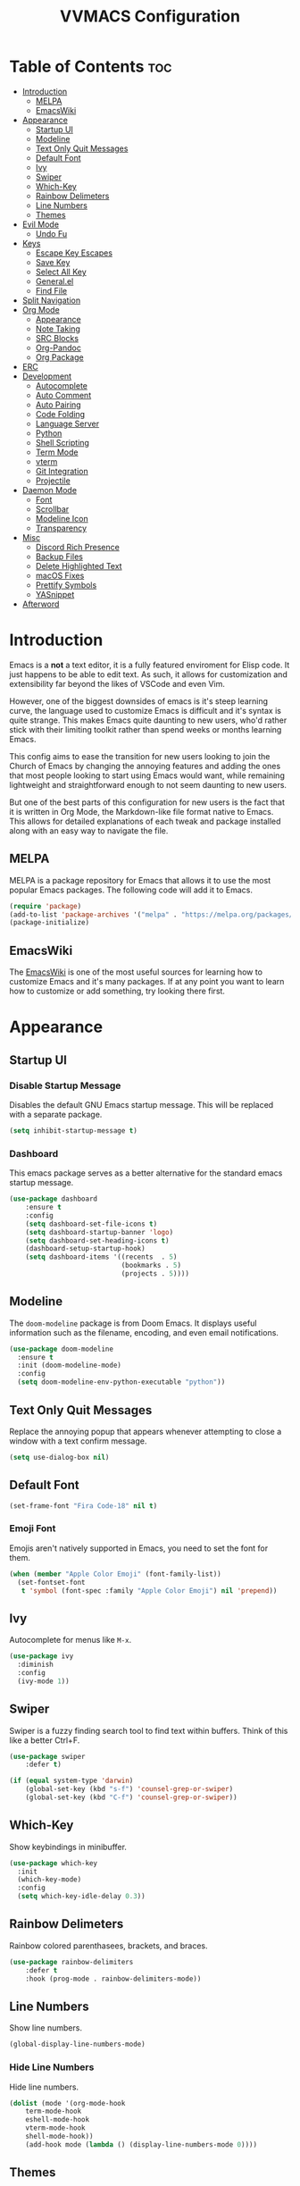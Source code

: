 #+TITLE:VVMACS Configuration
#+STARTUP: hideblocks
#+OPTIONS: toc:2


* Table of Contents :toc:
- [[#introduction][Introduction]]
  - [[#melpa][MELPA]]
  - [[#emacswiki][EmacsWiki]]
- [[#appearance][Appearance]]
  - [[#startup-ui][Startup UI]]
  - [[#modeline][Modeline]]
  - [[#text-only-quit-messages][Text Only Quit Messages]]
  - [[#default-font][Default Font]]
  - [[#ivy][Ivy]]
  - [[#swiper][Swiper]]
  - [[#which-key][Which-Key]]
  - [[#rainbow-delimeters][Rainbow Delimeters]]
  - [[#line-numbers][Line Numbers]]
  - [[#themes][Themes]]
- [[#evil-mode][Evil Mode]]
  - [[#undo-fu][Undo Fu]]
- [[#keys][Keys]]
  - [[#escape-key-escapes][Escape Key Escapes]]
  - [[#save-key][Save Key]]
  - [[#select-all-key][Select All Key]]
  - [[#generalel][General.el]]
  - [[#find-file][Find File]]
- [[#split-navigation][Split Navigation]]
- [[#org-mode][Org Mode]]
  - [[#appearance-1][Appearance]]
  - [[#note-taking][Note Taking]]
  - [[#src-blocks][SRC Blocks]]
  - [[#org-pandoc][Org-Pandoc]]
  - [[#org-package][Org Package]]
- [[#erc][ERC]]
- [[#development][Development]]
  - [[#autocomplete][Autocomplete]]
  - [[#auto-comment][Auto Comment]]
  - [[#auto-pairing][Auto Pairing]]
  - [[#code-folding][Code Folding]]
  - [[#language-server][Language Server]]
  - [[#python][Python]]
  - [[#shell-scripting][Shell Scripting]]
  - [[#term-mode][Term Mode]]
  - [[#vterm][vterm]]
  - [[#git-integration][Git Integration]]
  - [[#projectile][Projectile]]
- [[#daemon-mode][Daemon Mode]]
  - [[#font][Font]]
  - [[#scrollbar][Scrollbar]]
  - [[#modeline-icon][Modeline Icon]]
  - [[#transparency][Transparency]]
- [[#misc][Misc]]
  - [[#discord-rich-presence][Discord Rich Presence]]
  - [[#backup-files][Backup Files]]
  - [[#delete-highlighted-text][Delete Highlighted Text]]
  - [[#macos-fixes][macOS Fixes]]
  - [[#prettify-symbols][Prettify Symbols]]
  - [[#yasnippet][YASnippet]]
- [[#afterword][Afterword]]

* Introduction
Emacs is a *not* a text editor, it is a fully featured enviroment for Elisp code. It just happens to be able to edit text. As such, it allows for customization and extensibility far beyond the likes of VSCode and even Vim.

However, one of the biggest downsides of emacs is it's steep learning curve, the language used to customize Emacs is difficult and it's syntax is quite strange. This makes Emacs quite daunting to new users, who'd rather stick with their limiting toolkit rather than spend weeks or months learning Emacs.

This config aims to ease the transition for new users looking to join the Church of Emacs by changing the annoying features and adding the ones that most people looking to start using Emacs would want, while remaining lightweight and straightforward enough to not seem daunting to new users.

But one of the best parts of this configuration for new users is the fact that it is written in Org Mode, the Markdown-like file format native to Emacs. This allows for detailed explanations of each tweak and package installed along with an easy way to navigate the file.
** MELPA
MELPA is a package repository for Emacs that allows it to use the most popular Emacs packages. The following code will add it to Emacs. 
#+begin_src emacs-lisp
(require 'package)
(add-to-list 'package-archives '("melpa" . "https://melpa.org/packages/") t)
(package-initialize)
#+end_src
** EmacsWiki
The [[https://www.emacswiki.org/][EmacsWiki]] is one of the most useful sources for learning how to customize Emacs and it's many packages. If at any point you want to learn how to customize or add something, try looking there first.
* Appearance
** Startup UI
*** Disable Startup Message
Disables the default GNU Emacs startup message. This will be replaced with a separate package.
#+begin_src emacs-lisp
(setq inhibit-startup-message t)
#+end_src
*** Dashboard
This emacs package serves as a better alternative for the standard emacs startup message.
#+begin_src emacs-lisp
(use-package dashboard
    :ensure t
    :config
    (setq dashboard-set-file-icons t)
    (setq dashboard-startup-banner 'logo)
    (setq dashboard-set-heading-icons t)
    (dashboard-setup-startup-hook)
    (setq dashboard-items '((recents  . 5)
                            (bookmarks . 5)
                            (projects . 5))))
#+end_src
** Modeline
The ~doom-modeline~ package is from Doom Emacs. It displays useful information such as the filename, encoding, and even email notifications.
#+begin_src emacs-lisp
(use-package doom-modeline
  :ensure t
  :init (doom-modeline-mode)
  :config
  (setq doom-modeline-env-python-executable "python"))
#+END_SRC
** Text Only Quit Messages
Replace the annoying popup that appears whenever attempting to close a window with a text confirm message.
#+begin_src emacs-lisp
(setq use-dialog-box nil)
#+END_SRC
** Default Font
#+begin_src emacs-lisp
(set-frame-font "Fira Code-18" nil t)
#+END_SRC
*** Emoji Font
Emojis aren't natively supported in Emacs, you need to set the font for them.
#+begin_src emacs-lisp
(when (member "Apple Color Emoji" (font-family-list))
  (set-fontset-font
   t 'symbol (font-spec :family "Apple Color Emoji") nil 'prepend))
#+end_src
** Ivy
Autocomplete for menus like ~M-x~.
#+begin_src emacs-lisp
(use-package ivy
  :diminish
  :config
  (ivy-mode 1))
#+END_SRC
** Swiper
Swiper is a fuzzy finding search tool to find text within buffers. Think of this like a better Ctrl+F.
#+begin_src emacs-lisp
(use-package swiper
    :defer t)

(if (equal system-type 'darwin)
    (global-set-key (kbd "s-f") 'counsel-grep-or-swiper)
    (global-set-key (kbd "C-f") 'counsel-grep-or-swiper))

#+END_SRC
** Which-Key
Show keybindings in minibuffer.
#+begin_src emacs-lisp
(use-package which-key
  :init
  (which-key-mode)
  :config
  (setq which-key-idle-delay 0.3))
#+END_SRC
** Rainbow Delimeters
Rainbow colored parenthasees, brackets, and braces.
#+begin_src emacs-lisp
(use-package rainbow-delimiters
    :defer t
    :hook (prog-mode . rainbow-delimiters-mode))
#+END_SRC
** Line Numbers
Show line numbers.
#+begin_src emacs-lisp
(global-display-line-numbers-mode)
#+END_SRC
*** Hide Line Numbers
Hide line numbers.
#+begin_src emacs-lisp
(dolist (mode '(org-mode-hook
    term-mode-hook
    eshell-mode-hook
    vterm-mode-hook
    shell-mode-hook))
    (add-hook mode (lambda () (display-line-numbers-mode 0))))
#+END_SRC
** Themes
*** Doom-Themes
The ~doom-themes~ package is a collection of popular themes.
#+begin_src emacs-lisp
(use-package doom-themes)
#+END_SRC
*** Set Default Theme
Set the theme to ~doom-snazzy~ automatically.
#+begin_src emacs-lisp
(load-theme 'doom-snazzy t)
#+END_SRC
* Evil Mode
Vim keybindings in emacs.
#+begin_src emacs-lisp
(use-package evil
   :ensure t
   :init
   (evil-mode)
   :config
   (evil-set-undo-system 'undo-fu)
   (global-unset-key (kbd "C-o")))
#+end_src
** Undo Fu
Add undo framework to evil.
#+begin_src emacs-lisp
(use-package undo-fu
    :after evil)
#+end_src
* Keys
Better keybindings for emacs.
** Escape Key Escapes
Escape key quits menus.
#+begin_src emacs-lisp
(global-set-key (kbd "<escape>") 'keyboard-escape-quit)
#+END_SRC
** Save Key
Instead of using ~C-x C-s~, configure Emacs to use ~C-s~.
#+begin_src emacs-lisp
(if (equal system-type 'darwin)
  (global-set-key (kbd "s-s") 'save-buffer)     ;; macOS save key ⌘
  (global-set-key (kbd "C-s") 'save-buffer))
#+END_SRC
** Select All Key
~C-a~ selects all text in buffer.
#+begin_src emacs-lisp
(unless (equal system-type 'darwin)
    (define-key evil-insert-state-map (kbd "C-a") 'mark-whole-buffer))
#+end_src
** General.el
Package for vim like keybindings with leader keys.
#+begin_src emacs-lisp
(use-package general
  :after evil
  :config
   (general-create-definer vvgeneral/magit-keys
  :keymaps '(normal)
  :prefix "SPC")
   (general-create-definer vvgeneral/buffer-keys
  :keymaps '(normal)
  :prefix "SPC")
   (general-create-definer vvgeneral/projectile-keys
  :keymaps '(normal)
  :prefix "SPC")
   (general-create-definer vvgeneral/roam-keys
  :keymaps '(normal)
  :prefix "SPC")
)
#+END_SRC
*** Git Shortcuts
General used with magit allows for operating extremely fast. The leader key for git operations in this configuration is SPC-g.
#+begin_src emacs-lisp
(vvgeneral/magit-keys
  "g" '(:ignore t :which-key "magit shortcuts")
  "gs" '(magit-status :which-key "git status")
  "gb" '(magit-branch :which-key "git branch actions")
  ;; File Shortcuts
  "gf" '(:ignore t :which-key "file actions")
  "gfs" '(magit-stage-file :which-key "stage current file")
  "gfu" '(magit-unstage-file :which-key "unstage current file")
  "gfr" '(magit-reset :which-key "restore file")
  ;; Commits
  "gc" '(magit-commit :which-key "commit actions")
)
#+END_SRC
*** Buffer Shortcuts
Buffer management in Emacs isn't really the most friendly out of the box. The keybindings are confusing and difficult to execute. Let's fix that with general leader keys.
#+begin_src emacs-lisp
 (vvgeneral/buffer-keys
     "b" '(:ignore t :which-key "buffer shortcuts")
     "bs"  '(counsel-switch-buffer :which-key "Switch active buffer")
     "bk"  '(kill-current-buffer :which-key "Kill active buffer")
     "br"  '(rename-buffer :which-key "Rename active buffer"))
#+END_SRC
*** Projectile Shortcuts
This ones pretty simple because projectile has it's own shortcut menu.
#+begin_src emacs-lisp
(vvgeneral/projectile-keys
    "pr" '(projectile-command-map :which-key "projectile commands"))
#+END_SRC
*** Roam Shortcuts
Org Roam Shortcuts use the typical ~C-c~ + key sequence bindings by default. Change them to our ~SPC-r~ + key.
#+begin_src emacs-lisp
(vvgeneral/roam-keys
    "r" '(:ignore t :which-key "roam shortcuts")
    "rf" '(org-roam-node-find :which-key "org-roam-node-find")
    "rc" '(org-roam-capture :which-key "org-roam-capture")
    "rl" '(org-roam-node-insert :which-key "org-roam-node-insert")
)
#+end_src
** Find File
The default emacs binding for opening a file is ~C-x C-f~, which isn't the best. This line will change it to ~C-o~. (Or ~s-o~ for mac users)

(Note: For non-macOS users, the ~C-o~ binding can only be used in normal mode due to it being an already existing keybind.)
#+begin_src emacs-lisp
(if (equal system-type 'darwin)
    (global-set-key (kbd "s-o") 'find-file)     ;; macOS find file key ⌘
    (evil-define-key 'normal 'global (kbd "C-o") 'find-file))
#+end_src
* Split Navigation
Use vim-like navigation to change splits.
#+begin_src emacs-lisp
  (unless (equal system-type 'darwin)
      (progn
          (define-key evil-normal-state-map (kbd "C-l") 'windmove-right)
          (define-key evil-normal-state-map (kbd "C-k") 'windmove-up)
          (define-key evil-normal-state-map (kbd "C-j") 'windmove-down)
          (define-key evil-normal-state-map (kbd "C-h") 'windmove-left)))

;; Macos Command Key Split Bindings
  (if (equal system-type 'darwin)
      (progn
          (global-set-key (kbd "s-l") 'windmove-right)
          (global-set-key (kbd "s-h") 'windmove-left)
          (global-set-key (kbd "s-j") 'windmove-down)
          (global-set-key (kbd "s-k") 'windmove-up)))
#+END_SRC
* Org Mode
Various tweaks to improve Org-Mode.
** Appearance
Make Org Mode look nice
*** Org Superstar
~org-superstar~ is used for custom bullet points and titles.
#+begin_src emacs-lisp
(use-package org-superstar
    :defer t
    :hook (org-mode . org-superstar-mode)
    :config
    (org-superstar-configure-like-org-bullets)
    (setq inhibit-compacting-font-caches t)
    (setq org-superstar-headline-bullets-list '("●" "—" "+"))
    (setq org-hidden-keywords '(title)))
#+END_SRC
*** Margins
Second, lets put some margins on Org Mode so it looks like a real document.
#+begin_src emacs-lisp
  (defun vv/org-mode-visual-fill ()
     (setq visual-fill-column-width 100
     visual-fill-column-center-text t)
     (visual-fill-column-mode 1))
  (use-package visual-fill-column
     :defer t
     :hook (org-mode . vv/org-mode-visual-fill))
#+END_SRC
*** Header Font
Custom fonts for headers. Uses Roboto.
#+begin_src emacs-lisp
  (defun vv/org-font ()
      (dolist (face '((org-level-1 . 1.2)
      (org-level-2 . 1.1)
      (org-level-3 . 1.05)
      (org-level-4 . 1.0)
      (org-level-5 . 1.1)
      (org-level-6 . 1.1)
      (org-level-7 . 1.1)
      (org-level-8 . 1.1)))
      (set-face-attribute (car face) nil :font "Roboto" :weight 'regular :height (cdr face))))
#+END_SRC
*** Table of Contents
The ~toc-org~ package brings table of contents to org mode.
#+begin_src emacs-lisp
  (use-package toc-org
    :defer t
    :after org)
#+end_src
** Note Taking
Org Mode is great for note taking when configured properly.
*** Roam
#+begin_src emacs-lisp
(use-package org-roam
      :ensure t
      :init
      (setq org-roam-v2-ack t)
      :custom
      (org-roam-directory "~/Documents/Notes/")
      :bind (("C-c n l" . org-roam-buffer-toggle)
             ("C-c n f" . org-roam-node-find)
             ("C-c n g" . org-roam-graph)
             ("C-c n i" . org-roam-node-insert)
             ("C-c n c" . org-roam-capture)
             ;; Dailies
             ("C-c n j" . org-roam-dailies-capture-today))
      :config
      (org-roam-setup))
#+end_src
** SRC Blocks
*** Code Evaluation
Org Mode can be used like Jupyter Notebooks in the sense that code can be written in executed directly inside of Org. You can run these code blocks with ~C-c C-C~
*NOTE:* Mac users may get a warning upon running a python code block. This is normal, just close the buffer.
#+begin_src emacs-lisp
  (require 'ob-shell)  ;; Required for shell scripting.

  (org-babel-do-load-languages
    'org-babel-load-languages
    '(
      (shell . t)  ;; Shell scripting
      (python . t)  ;; Python
      (java . t)  ;; Java
  ))

  (if (eq system-type 'darwin)
      (setq org-babel-python-command "python3"))  ;; Use python3 on macOS. 

#+end_src
Whenever you attempt to run a code block, youll get a warning. It's up to you whether or not you want this as it can help security. But for conveniences sake, it's disabled by default.
#+begin_src emacs-lisp
(setq org-confirm-babel-evaluate nil)
#+end_src
Also enable lsp-mode in the Org Src Buffer, allowing for a seamless editing experience.
To activiate it within a python src block,
- Run ~C-c C-'~ in a src block.
- ~M-x (language)-mode~ in the src buffer.
#+begin_src emacs-lisp
(defun org-babel-edit-prep:python (babel-info)
  (setq-local buffer-file-name (->> babel-info caddr (alist-get :tangle)))
  (lsp))
#+end_src
*** SRC Block Shortcuts
Easy ways to create src blocks. 
#+begin_src emacs-lisp
  (require 'org-tempo)

  (add-to-list 'org-structure-template-alist '("py" . "src python :session :results output replace"))
  (add-to-list 'org-structure-template-alist '("java" . "src java :results output"))
  (add-to-list 'org-structure-template-alist '("el" . "src emacs-lisp"))
  (add-to-list 'org-structure-template-alist '("sh" . "src sh :results output replace"))
#+end_src
** Org-Pandoc
Not everyone uses Emacs however, so we can use ~ox-pandoc~ to convert our org mode files into more standard formats like PDF or Markdown.

*NOTE*: Emacs does have a built-in way to export Org Mode documents, but it doesn't export in nearly enough formats as this package. But if you want to use the default exporter, just input ~C-c C-e~.)
#+begin_src emacs-lisp
(use-package ox-pandoc
    :defer t)
#+END_SRC
** Org Package
And finally add some finishing touches by configuring the Org Mode package itself.
 #+begin_src emacs-lisp
(defun vv/org-setup ()
  (org-indent-mode)
  (visual-line-mode t)
  (setq evil-auto-indent nil)
  (setq org-src-ask-before-returning-to-edit-buffer nil))
(use-package org
    :hook
    (org-mode . toc-org-mode)
    (org-mode . vv/org-font)
    (org-mode . vv/org-setup)
    :config
    (setq org-ellipsis " ⤸")
    (setq org-hide-emphasis-markers t)
    (setq org-support-shift-select t)
    (setq org-src-tab-acts-natively t)
    (setq org-startup-folded t)
    (setq org-startup-indented t))
#+END_SRC
* ERC
ERC is Emacs built-in IRC client.

*NOTE:* Always run ~erc-tls~ instead of ~erc~ for encrypted traffic!
#+begin_src emacs-lisp
  (setq erc-server "irc.libera.chat" ;; join libera chat by default
        erc-nick "ahooda"            ;; set the nick name automatically
        erc-kill-buffer-on-part t    ;; Kill a chat buffer when you leave the server
        erc-track-shorten-start 20   ;; Doom modeline longer notifs
        erc-auto-query 'bury)        ;; Don't popup chat buffer when you get a notif.

  (defun erc-setup ()
    (setq visual-fill-column-width 100
          visual-fill-column-center-text t
          visual-fill-column-mode t)
    (display-line-numbers-mode 0))
  (add-hook 'erc-mode-hook 'erc-setup)
  (add-hook 'erc-mode-hook 'visual-fill-column-mode 1)
#+end_src
* Development
Until now, this config has mostly been about making Emacs look nice and adding keybinds. But considering how Emacs is a *development* focused editor, there should be basic things that most IDEs have.
** Autocomplete
The ~company~ package is used for autocomplete.
#+begin_src emacs-lisp
(use-package company
   :after lsp-mode
   :ensure t
   :defer t
   :hook (lsp-mode . company-mode)
   :custom
   (company-minimum-prefix-length 1)
   (company-idle-delay 0.0)
   :bind (:map company-active-map
            ("<tab>" . company-complete-selection)))   ;; Tab confirms autocomplete
#+END_SRC
** Auto Comment
Use ~C-/~ (or ~s-/~ on macs) to comment a line.
#+begin_src emacs-lisp
(use-package evil-nerd-commenter
    :after evil
    :if (equal system-type 'darwin)
        :bind ("s-/" . evilnc-comment-or-uncomment-lines)) ;; Macos Keybinds

;; Non-macOS keybinds.
(unless (equal system-type 'darwin)
    (global-set-key (kbd "C-/") 'evilnc-comment-or-uncomment-lines))
#+end_src
** Auto Pairing
Automatic pairing of quotes and things.
#+begin_src emacs-lisp
(add-hook 'prog-mode-hook 'electric-pair-mode)
#+end_src
** Code Folding
Code folding with evil.
#+begin_src emacs-lisp
(add-hook 'prog-mode-hook 'hs-minor-mode)
#+end_src
** Language Server
Language servers are used for linting and autocomplete suggestions. ~lsp-mode~ is the framework for language servers.
#+begin_src emacs-lisp
  (use-package lsp-mode
      :ensure t
      :defer t
      :commands (lsp-mode lsp lsp-deferred)
      :init
          (setq lsp-keymap-prefix "C-c l")
      :config
      (setq lsp-signature-render-documentation nil)
      (setq lsp-signature-auto-activate nil)
      (setq lsp-headerline-breadcrumb-enable nil)
      (lsp-enable-which-key-integration t))
  (use-package lsp-ui
    :defer t
    :custom
    (lsp-ui-doc-position 'bottom)
    :config
    (setq lsp-ui-doc-enable t)
    :hook (lsp-mode . lsp-ui-mode))
#+END_SRC
** Python
*** lsp-pyright
Python's language server
*NOTE:* On a new install of VVMacs, you might be prompted to install pyright. This is normal.
#+begin_src emacs-lisp
(use-package lsp-pyright
    :defer t
    :ensure t
    :hook (python-mode . (lambda ()
            (require 'lsp-pyright)
            (lsp-deferred))))  ; or lsp-deferred
#+END_SRC
*** Tabs, Lines, and Pairs
I also like to code with tabs exclusivley for my indentation. So I'm going to set that up here along with some other neat settings.
#+begin_src emacs-lisp
(add-hook 'python-mode-hook
  (lambda ()
    (setq indent-tabs-mode t)
    (setq python-indent 4)
    (setq tab-width 4)
    (toggle-truncate-lines t)))
#+END_SRC
** Shell Scripting
*** bash-ls
~bash-ls~ is the language server for shell scripting, install it with ~M-x~ RET ~lsp-install-server~ RET ~bash-ls~
*** Hooks
#+begin_src emacs-lisp
  (add-hook 'sh-mode-hook
    (lambda ()
      (setq indent-tabs-mode t)
      (toggle-truncate-lines t)
      (setq tab-width 4)
      (lsp-mode)))
#+end_src
** Term Mode
Built in terminal in Emacs.
#+begin_src emacs-lisp
(use-package term
  :config
  (setq explicit-shell-file-name "zsh")
  ;;(setq explicit-zsh-args '())
  (setq term-prompt-regexp "^[^#$%>\n]*[#$%>] *"))
#+end_src
** vterm
A better terminal editor package in emacs. It's up to you which one you want to use.
*NOTE:* Make sure to install CMake to get it to work.
#+begin_src emacs-lisp
(use-package vterm
  :defer t
  :commands vterm
  :config
  (setq term-prompt-regexp "^[^#$%>\n]*[#$%>] *")  ;; Match shell prompt
  (setq vterm-shell "zsh")                       ;; Open zsh shell by default.
  (setq vterm-max-scrollback 10000))
#+end_src
** Git Integration
~magit~ adds git integration to Emacs.
#+begin_src emacs-lisp
(use-package magit
  :defer t)
#+END_SRC
** Projectile
~projectile~ is an Emacs package for managing projects.
#+begin_src emacs-lisp
(use-package projectile
  :ensure t
  :defer t
  :config (projectile-mode))
#+END_SRC
* Daemon Mode
Run emacs as a daemon
** Font
Emacs in daemon mode has broken fonts.
#+begin_src emacs-lisp
(if (daemonp)
    (setq default-frame-alist '((font . "Fira Code-18"))))
#+end_src
** Scrollbar
Disable the scrollbar.
#+begin_src emacs-lisp
(if (daemonp)
   (scroll-bar-mode -1)) 
#+end_src
** Modeline Icon
The modeline doesn't show icons by default when emacs is run as a daemon.
#+begin_src emacs-lisp
(if (daemonp)
    (setq doom-modeline-icon t))
#+end_src
** Transparency
Daemon frames are transparent to tell them apart.
#+begin_src emacs-lisp
(defun vvdaemon/transparency ()
 (set-frame-parameter (selected-frame) 'alpha '(95 . 95))
 (add-to-list 'default-frame-alist '(alpha . (95 . 95))))

(if (daemonp)
    (vvdaemon/transparency))
#+end_src
* Misc
** Discord Rich Presence
Let your friends know how cool your text editor is.
#+begin_src emacs-lisp
(use-package elcord)

(unless (daemonp)
    (elcord-mode))
#+end_src
** Backup Files
Move backup files to another location.
#+begin_src emacs-lisp
(setq backup-directory-alist '(("." . "~/.emacs.d/backup")))
#+END_SRC
Disable lockfiles too.s
#+begin_src emacs-lisp
(setq create-lockfiles nil)
#+END_SRC
** Delete Highlighted Text
#+begin_src emacs-lisp
(delete-selection-mode 1)
#+END_SRC
** macOS Fixes
*** $PATH fixes
lsp-mode doesn't really work with macOS because the $PATH isn't read correctly a lot.
#+begin_src emacs-lisp
(use-package exec-path-from-shell
    :ensure t)
(if (equal system-type 'darwin)
(when (memq window-system '(mac ns x))
  (exec-path-from-shell-initialize)))
#+END_SRC
** Prettify Symbols
*** Org Mode
#+begin_src emacs-lisp
(defun org-icons ()
   "Beautify org mode keywords."
   (setq prettify-symbols-alist '(
	                          (":toc:" . "")        
	                          ("#+RESULTS:" . "")        
	                          ("#+begin_src" . "")        
 				  ("#+begin_src" . "")
                            ("#+end_src" . "")
                            ("#+END_SRC" . "")
				  ("[ ]" . "")
				  ("[X]" . ""))))

(add-hook 'org-mode-hook 'prettify-symbols-mode)
(add-hook 'org-mode-hook 'org-icons)
#+END_SRC
** YASnippet
Add code snippets easily.
[[https://www.youtube.com/watch?v=W-bRZlseNm0][Watch a YASnippet tutorial here.]]
#+begin_src emacs-lisp
(use-package yasnippet
    :config
    (setq yas-snippet-dirs '("~/.emacs.d/yasnippets"))
    (yas-global-mode 1))
#+end_src
YASnippet sometimes tries to auto-indent snippets, which can mess up our already indented snippets. Luckily, the auto-indent setting is assigned to a variable so we can easily disable it.
#+begin_src emacs-lisp
(setq yas-indent-line 'fixed)
#+end_src
* Afterword
And there you have it! VVMacs is fully configured! Of course, thats not the end of your Emacs journey. Want to start programming in a language other than python? Add your own [[https://emacs-lsp.github.io/lsp-mode/][language server!]] Want to integrate email into your emacs config? Try out [[https://www.emacswiki.org/emacs/mu4e][m4ue!]] There is no limit to the insane capabilities of GNU Emacs (you can even make it your [[https://github.com/ch11ng/exwm][window manager]]).


Special thanks to [[https://www.youtube.com/channel/UCAiiOTio8Yu69c3XnR7nQBQ][System Crafters]] and the [[https://www.emacswiki.org/][EmacsWiki.]]
